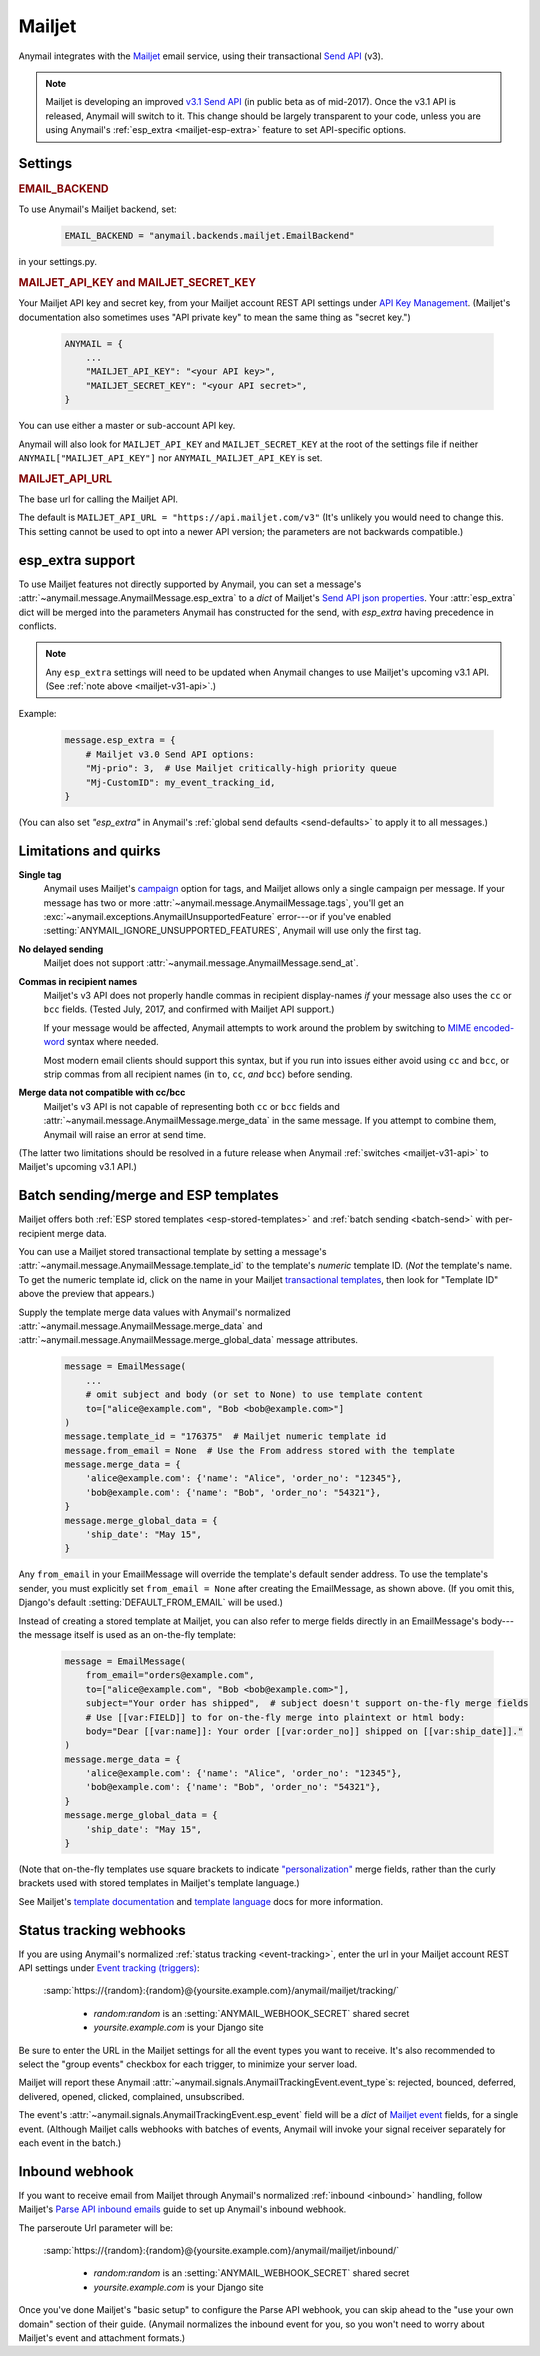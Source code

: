 .. _mailjet-backend:

Mailjet
=======

Anymail integrates with the `Mailjet`_ email service, using their transactional `Send API`_ (v3).

.. versionadded:: 0.11

.. _mailjet-v31-api:

.. note::

    Mailjet is developing an improved `v3.1 Send API`_ (in public beta as of mid-2017).
    Once the v3.1 API is released, Anymail will switch to it. This change should be
    largely transparent to your code, unless you are using Anymail's
    :ref:`esp_extra <mailjet-esp-extra>` feature to set API-specific options.


.. _Mailjet: https://www.mailjet.com/
.. _Send API: https://dev.mailjet.com/guides/#choose-sending-method
.. _v3.1 Send API: https://dev.mailjet.com/guides/#send-api-v3-1-beta


Settings
--------


.. rubric:: EMAIL_BACKEND

To use Anymail's Mailjet backend, set:

  .. code-block:: python

      EMAIL_BACKEND = "anymail.backends.mailjet.EmailBackend"

in your settings.py.


.. setting:: ANYMAIL_MAILJET_API_KEY

.. rubric:: MAILJET_API_KEY and MAILJET_SECRET_KEY

Your Mailjet API key and secret key, from your Mailjet account REST API settings
under `API Key Management`_. (Mailjet's documentation also sometimes uses
"API private key" to mean the same thing as "secret key.")

  .. code-block:: python

      ANYMAIL = {
          ...
          "MAILJET_API_KEY": "<your API key>",
          "MAILJET_SECRET_KEY": "<your API secret>",
      }

You can use either a master or sub-account API key.

Anymail will also look for ``MAILJET_API_KEY`` and ``MAILJET_SECRET_KEY`` at the
root of the settings file if neither ``ANYMAIL["MAILJET_API_KEY"]``
nor ``ANYMAIL_MAILJET_API_KEY`` is set.

.. _API Key Management: https://app.mailjet.com/account/api_keys


.. setting:: ANYMAIL_MAILJET_API_URL

.. rubric:: MAILJET_API_URL

The base url for calling the Mailjet API.

The default is ``MAILJET_API_URL = "https://api.mailjet.com/v3"``
(It's unlikely you would need to change this. This setting cannot be used
to opt into a newer API version; the parameters are not backwards compatible.)


.. _mailjet-esp-extra:

esp_extra support
-----------------

To use Mailjet features not directly supported by Anymail, you can
set a message's :attr:`~anymail.message.AnymailMessage.esp_extra` to
a `dict` of Mailjet's `Send API json properties`_.
Your :attr:`esp_extra` dict will be merged into the
parameters Anymail has constructed for the send, with `esp_extra`
having precedence in conflicts.

.. note::

    Any ``esp_extra`` settings will need to be updated when Anymail changes
    to use Mailjet's upcoming v3.1 API. (See :ref:`note above <mailjet-v31-api>`.)

Example:

    .. code-block:: python

        message.esp_extra = {
            # Mailjet v3.0 Send API options:
            "Mj-prio": 3,  # Use Mailjet critically-high priority queue
            "Mj-CustomID": my_event_tracking_id,
        }


(You can also set `"esp_extra"` in Anymail's
:ref:`global send defaults <send-defaults>` to apply it to all
messages.)


.. _Send API json properties: https://dev.mailjet.com/guides/#send-api-json-properties



Limitations and quirks
----------------------

**Single tag**
  Anymail uses Mailjet's `campaign`_ option for tags, and Mailjet allows
  only a single campaign per message. If your message has two or more
  :attr:`~anymail.message.AnymailMessage.tags`, you'll get an
  :exc:`~anymail.exceptions.AnymailUnsupportedFeature` error---or
  if you've enabled :setting:`ANYMAIL_IGNORE_UNSUPPORTED_FEATURES`,
  Anymail will use only the first tag.

.. _campaign: https://dev.mailjet.com/guides/#grouping-into-a-campaign

**No delayed sending**
  Mailjet does not support :attr:`~anymail.message.AnymailMessage.send_at`.

**Commas in recipient names**
  Mailjet's v3 API does not properly handle commas in recipient display-names
  *if* your message also uses the ``cc`` or ``bcc`` fields.
  (Tested July, 2017, and confirmed with Mailjet API support.)

  If your message would be affected, Anymail attempts to work around
  the problem by switching to `MIME encoded-word`_ syntax where needed.

  Most modern email clients should support this syntax, but if you run
  into issues either avoid using ``cc`` and ``bcc``, or strip commas from all
  recipient names (in ``to``, ``cc``, *and* ``bcc``) before sending.

.. _MIME encoded-word: https://en.wikipedia.org/wiki/MIME#Encoded-Word

**Merge data not compatible with cc/bcc**
  Mailjet's v3 API is not capable of representing both ``cc`` or ``bcc`` fields
  and :attr:`~anymail.message.AnymailMessage.merge_data` in the same message.
  If you attempt to combine them, Anymail will raise an error at send time.

(The latter two limitations should be resolved in a future release when
Anymail :ref:`switches <mailjet-v31-api>` to Mailjet's upcoming v3.1 API.)


.. _mailjet-templates:

Batch sending/merge and ESP templates
-------------------------------------

Mailjet offers both :ref:`ESP stored templates <esp-stored-templates>`
and :ref:`batch sending <batch-send>` with per-recipient merge data.

You can use a Mailjet stored transactional template by setting a message's
:attr:`~anymail.message.AnymailMessage.template_id` to the
template's *numeric* template ID. (*Not* the template's name. To get the
numeric template id, click on the name in your Mailjet `transactional templates`_,
then look for "Template ID" above the preview that appears.)

Supply the template merge data values with Anymail's
normalized :attr:`~anymail.message.AnymailMessage.merge_data`
and :attr:`~anymail.message.AnymailMessage.merge_global_data`
message attributes.

  .. code-block:: python

      message = EmailMessage(
          ...
          # omit subject and body (or set to None) to use template content
          to=["alice@example.com", "Bob <bob@example.com>"]
      )
      message.template_id = "176375"  # Mailjet numeric template id
      message.from_email = None  # Use the From address stored with the template
      message.merge_data = {
          'alice@example.com': {'name': "Alice", 'order_no': "12345"},
          'bob@example.com': {'name': "Bob", 'order_no': "54321"},
      }
      message.merge_global_data = {
          'ship_date': "May 15",
      }

Any ``from_email`` in your EmailMessage will override the template's default sender
address. To use the template's sender, you must explicitly set ``from_email = None``
after creating the EmailMessage, as shown above. (If you omit this, Django's default
:setting:`DEFAULT_FROM_EMAIL` will be used.)

Instead of creating a stored template at Mailjet, you can also refer to merge fields
directly in an EmailMessage's body---the message itself is used as an on-the-fly template:

  .. code-block:: python

      message = EmailMessage(
          from_email="orders@example.com",
          to=["alice@example.com", "Bob <bob@example.com>"],
          subject="Your order has shipped",  # subject doesn't support on-the-fly merge fields
          # Use [[var:FIELD]] to for on-the-fly merge into plaintext or html body:
          body="Dear [[var:name]]: Your order [[var:order_no]] shipped on [[var:ship_date]]."
      )
      message.merge_data = {
          'alice@example.com': {'name': "Alice", 'order_no': "12345"},
          'bob@example.com': {'name': "Bob", 'order_no': "54321"},
      }
      message.merge_global_data = {
          'ship_date': "May 15",
      }

(Note that on-the-fly templates use square brackets to indicate `"personalization"`_ merge fields,
rather than the curly brackets used with stored templates in Mailjet's template language.)

See Mailjet's `template documentation`_ and `template language`_ docs
for more information.

.. _transactional templates: https://app.mailjet.com/templates/transactional
.. _"personalization": https://dev.mailjet.com/guides/#personalisation
.. _template documentation: https://www.mailjet.com/docs/template_builder_transactional
.. _template language: https://dev.mailjet.com/template-language/


.. _mailjet-webhooks:

Status tracking webhooks
------------------------

If you are using Anymail's normalized :ref:`status tracking <event-tracking>`, enter
the url in your Mailjet account REST API settings under `Event tracking (triggers)`_:

   :samp:`https://{random}:{random}@{yoursite.example.com}/anymail/mailjet/tracking/`

     * *random:random* is an :setting:`ANYMAIL_WEBHOOK_SECRET` shared secret
     * *yoursite.example.com* is your Django site

Be sure to enter the URL in the Mailjet settings for all the event types you want to receive.
It's also recommended to select the "group events" checkbox for each trigger, to minimize your
server load.

Mailjet will report these Anymail :attr:`~anymail.signals.AnymailTrackingEvent.event_type`\s:
rejected, bounced, deferred, delivered, opened, clicked, complained, unsubscribed.

The event's :attr:`~anymail.signals.AnymailTrackingEvent.esp_event` field will be
a `dict` of `Mailjet event`_ fields, for a single event. (Although Mailjet calls
webhooks with batches of events, Anymail will invoke your signal receiver separately
for each event in the batch.)

.. _Event tracking (triggers): https://app.mailjet.com/account/triggers
.. _Mailjet event: https://dev.mailjet.com/guides/#events


.. _mailjet-inbound:

Inbound webhook
---------------

If you want to receive email from Mailjet through Anymail's normalized :ref:`inbound <inbound>`
handling, follow Mailjet's `Parse API inbound emails`_ guide to set up Anymail's inbound webhook.

The parseroute Url parameter will be:

   :samp:`https://{random}:{random}@{yoursite.example.com}/anymail/mailjet/inbound/`

     * *random:random* is an :setting:`ANYMAIL_WEBHOOK_SECRET` shared secret
     * *yoursite.example.com* is your Django site

Once you've done Mailjet's "basic setup" to configure the Parse API webhook, you can skip
ahead to the "use your own domain" section of their guide. (Anymail normalizes the inbound
event for you, so you won't need to worry about Mailjet's event and attachment formats.)

.. _Parse API inbound emails:
    https://dev.mailjet.com/guides/#parse-api-inbound-emails
